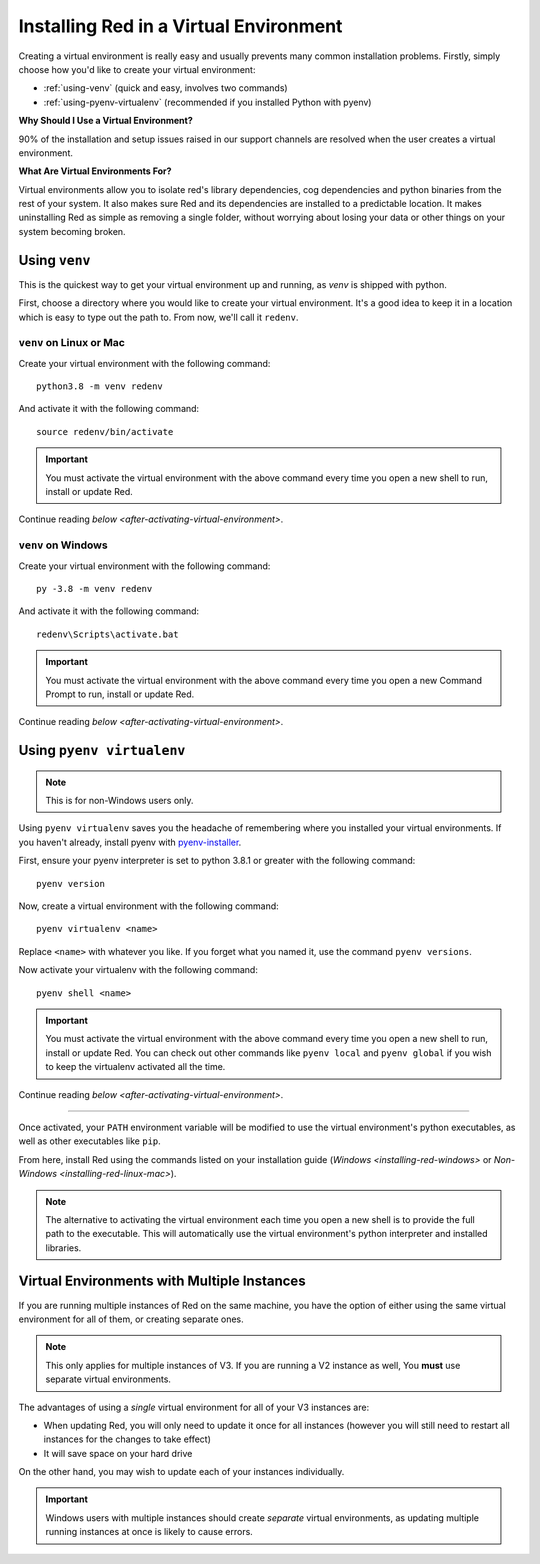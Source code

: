 .. _installing-in-virtual-environment:

=======================================
Installing Red in a Virtual Environment
=======================================
Creating a virtual environment is really easy and usually prevents many common installation
problems. Firstly, simply choose how you'd like to create your virtual environment:

* :ref:`using-venv` (quick and easy, involves two commands)
* :ref:`using-pyenv-virtualenv` (recommended if you installed Python with pyenv)

**Why Should I Use a Virtual Environment?**

90% of the installation and setup issues raised in our support channels are resolved when the user
creates a virtual environment.

**What Are Virtual Environments For?**

Virtual environments allow you to isolate red's library dependencies, cog dependencies and python
binaries from the rest of your system. It also makes sure Red and its dependencies are installed to
a predictable location. It makes uninstalling Red as simple as removing a single folder, without
worrying about losing your data or other things on your system becoming broken.

.. _using-venv:

--------------
Using ``venv``
--------------
This is the quickest way to get your virtual environment up and running, as `venv` is shipped with
python.

First, choose a directory where you would like to create your virtual environment. It's a good idea
to keep it in a location which is easy to type out the path to. From now, we'll call it
``redenv``.

~~~~~~~~~~~~~~~~~~~~~~~~
``venv`` on Linux or Mac
~~~~~~~~~~~~~~~~~~~~~~~~
Create your virtual environment with the following command::

    python3.8 -m venv redenv

And activate it with the following command::

    source redenv/bin/activate

.. important::

    You must activate the virtual environment with the above command every time you open a new
    shell to run, install or update Red.

Continue reading `below <after-activating-virtual-environment>`.

~~~~~~~~~~~~~~~~~~~
``venv`` on Windows
~~~~~~~~~~~~~~~~~~~
Create your virtual environment with the following command::

    py -3.8 -m venv redenv

And activate it with the following command::

    redenv\Scripts\activate.bat

.. important::

    You must activate the virtual environment with the above command every time you open a new
    Command Prompt to run, install or update Red.

Continue reading `below <after-activating-virtual-environment>`.

.. _using-pyenv-virtualenv:

--------------------------
Using ``pyenv virtualenv``
--------------------------

.. note::

    This is for non-Windows users only.

Using ``pyenv virtualenv`` saves you the headache of remembering where you installed your virtual
environments. If you haven't already, install pyenv with `pyenv-installer`_.

First, ensure your pyenv interpreter is set to python 3.8.1 or greater with the following command::

    pyenv version

Now, create a virtual environment with the following command::

    pyenv virtualenv <name>

Replace ``<name>`` with whatever you like. If you forget what you named it, use the command ``pyenv
versions``.

Now activate your virtualenv with the following command::

    pyenv shell <name>

.. important::

    You must activate the virtual environment with the above command every time you open a new
    shell to run, install or update Red. You can check out other commands like ``pyenv local`` and
    ``pyenv global`` if you wish to keep the virtualenv activated all the time.

Continue reading `below <after-activating-virtual-environment>`.

.. _pyenv-installer: https://github.com/pyenv/pyenv-installer/blob/master/README.rst

----

.. _after-activating-virtual-environment:

Once activated, your ``PATH`` environment variable will be modified to use the virtual
environment's python executables, as well as other executables like ``pip``.

From here, install Red using the commands listed on your installation guide (`Windows
<installing-red-windows>` or `Non-Windows <installing-red-linux-mac>`).

.. note::

    The alternative to activating the virtual environment each time you open a new shell is to
    provide the full path to the executable. This will automatically use the virtual environment's
    python interpreter and installed libraries.

--------------------------------------------
Virtual Environments with Multiple Instances
--------------------------------------------
If you are running multiple instances of Red on the same machine, you have the option of either
using the same virtual environment for all of them, or creating separate ones.

.. note::

    This only applies for multiple instances of V3. If you are running a V2 instance as well,
    You **must** use separate virtual environments.

The advantages of using a *single* virtual environment for all of your V3 instances are:

- When updating Red, you will only need to update it once for all instances (however you will still need to restart all instances for the changes to take effect)
- It will save space on your hard drive

On the other hand, you may wish to update each of your instances individually.

.. important::

    Windows users with multiple instances should create *separate* virtual environments, as
    updating multiple running instances at once is likely to cause errors.
